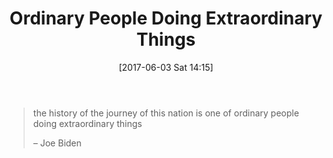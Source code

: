 #+BLOG: wisdomandwonder
#+POSTID: 10573
#+DATE: [2017-06-03 Sat 14:15]
#+OPTIONS: toc:nil num:nil todo:nil pri:nil tags:nil ^:nil
#+CATEGORY: Article
#+TAGS: Yoga, philosophy, Health, Happiness,
#+TITLE: Ordinary People Doing Extraordinary Things

#+BEGIN_QUOTE
the history of the journey of this nation is one of ordinary people doing
extraordinary things

-- Joe Biden
#+END_QUOTE
